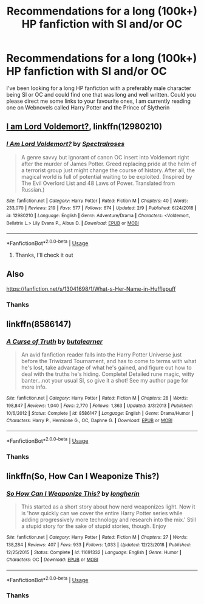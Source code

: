 #+TITLE: Recommendations for a long (100k+) HP fanfiction with SI and/or OC

* Recommendations for a long (100k+) HP fanfiction with SI and/or OC
:PROPERTIES:
:Author: StrawberryIcecream88
:Score: 5
:DateUnix: 1550466796.0
:DateShort: 2019-Feb-18
:FlairText: Recommendation
:END:
I've been looking for a long HP fanfiction with a preferably male character being SI or OC and could find one that was long and well written. Could you please direct me some links to your favourite ones, I am currently reading one on Webnovels called Harry Potter and the Prince of Slytherin


** [[https://www.fanfiction.net/s/12980210/1/I-Am-Lord-Voldemort][I am Lord Voldemort?]], linkffn(12980210)
:PROPERTIES:
:Author: InquisitorCOC
:Score: 8
:DateUnix: 1550466897.0
:DateShort: 2019-Feb-18
:END:

*** [[https://www.fanfiction.net/s/12980210/1/][*/I Am Lord Voldemort?/*]] by [[https://www.fanfiction.net/u/8664970/Spectralroses][/Spectralroses/]]

#+begin_quote
  A genre savvy but ignorant of canon OC insert into Voldemort right after the murder of James Potter. Greed replacing pride at the helm of a terrorist group just might change the course of history. After all, the magical world is full of potential waiting to be exploited. (Inspired by The Evil Overlord List and 48 Laws of Power. Translated from Russian.)
#+end_quote

^{/Site/:} ^{fanfiction.net} ^{*|*} ^{/Category/:} ^{Harry} ^{Potter} ^{*|*} ^{/Rated/:} ^{Fiction} ^{M} ^{*|*} ^{/Chapters/:} ^{40} ^{*|*} ^{/Words/:} ^{233,070} ^{*|*} ^{/Reviews/:} ^{219} ^{*|*} ^{/Favs/:} ^{577} ^{*|*} ^{/Follows/:} ^{674} ^{*|*} ^{/Updated/:} ^{2/9} ^{*|*} ^{/Published/:} ^{6/24/2018} ^{*|*} ^{/id/:} ^{12980210} ^{*|*} ^{/Language/:} ^{English} ^{*|*} ^{/Genre/:} ^{Adventure/Drama} ^{*|*} ^{/Characters/:} ^{<Voldemort,} ^{Bellatrix} ^{L.>} ^{Lily} ^{Evans} ^{P.,} ^{Albus} ^{D.} ^{*|*} ^{/Download/:} ^{[[http://www.ff2ebook.com/old/ffn-bot/index.php?id=12980210&source=ff&filetype=epub][EPUB]]} ^{or} ^{[[http://www.ff2ebook.com/old/ffn-bot/index.php?id=12980210&source=ff&filetype=mobi][MOBI]]}

--------------

*FanfictionBot*^{2.0.0-beta} | [[https://github.com/tusing/reddit-ffn-bot/wiki/Usage][Usage]]
:PROPERTIES:
:Author: FanfictionBot
:Score: 3
:DateUnix: 1550466910.0
:DateShort: 2019-Feb-18
:END:

**** Thanks, I'll check it out
:PROPERTIES:
:Author: StrawberryIcecream88
:Score: 1
:DateUnix: 1550466940.0
:DateShort: 2019-Feb-18
:END:


** Also

[[https://fanfiction.net/s/13041698/1/What-s-Her-Name-in-Hufflepuff]]
:PROPERTIES:
:Author: sleepydreamer77
:Score: 6
:DateUnix: 1550468685.0
:DateShort: 2019-Feb-18
:END:

*** Thanks
:PROPERTIES:
:Author: StrawberryIcecream88
:Score: 1
:DateUnix: 1550471253.0
:DateShort: 2019-Feb-18
:END:


** linkffn(8586147)
:PROPERTIES:
:Author: blockbaven
:Score: 1
:DateUnix: 1550474802.0
:DateShort: 2019-Feb-18
:END:

*** [[https://www.fanfiction.net/s/8586147/1/][*/A Curse of Truth/*]] by [[https://www.fanfiction.net/u/4024547/butalearner][/butalearner/]]

#+begin_quote
  An avid fanfiction reader falls into the Harry Potter Universe just before the Triwizard Tournament, and has to come to terms with what he's lost, take advantage of what he's gained, and figure out how to deal with the truths he's hiding. Complete! Detailed rune magic, witty banter...not your usual SI, so give it a shot! See my author page for more info.
#+end_quote

^{/Site/:} ^{fanfiction.net} ^{*|*} ^{/Category/:} ^{Harry} ^{Potter} ^{*|*} ^{/Rated/:} ^{Fiction} ^{M} ^{*|*} ^{/Chapters/:} ^{28} ^{*|*} ^{/Words/:} ^{198,847} ^{*|*} ^{/Reviews/:} ^{1,040} ^{*|*} ^{/Favs/:} ^{2,770} ^{*|*} ^{/Follows/:} ^{1,363} ^{*|*} ^{/Updated/:} ^{3/3/2013} ^{*|*} ^{/Published/:} ^{10/6/2012} ^{*|*} ^{/Status/:} ^{Complete} ^{*|*} ^{/id/:} ^{8586147} ^{*|*} ^{/Language/:} ^{English} ^{*|*} ^{/Genre/:} ^{Drama/Humor} ^{*|*} ^{/Characters/:} ^{Harry} ^{P.,} ^{Hermione} ^{G.,} ^{OC,} ^{Daphne} ^{G.} ^{*|*} ^{/Download/:} ^{[[http://www.ff2ebook.com/old/ffn-bot/index.php?id=8586147&source=ff&filetype=epub][EPUB]]} ^{or} ^{[[http://www.ff2ebook.com/old/ffn-bot/index.php?id=8586147&source=ff&filetype=mobi][MOBI]]}

--------------

*FanfictionBot*^{2.0.0-beta} | [[https://github.com/tusing/reddit-ffn-bot/wiki/Usage][Usage]]
:PROPERTIES:
:Author: FanfictionBot
:Score: 1
:DateUnix: 1550474820.0
:DateShort: 2019-Feb-18
:END:


*** Thanks
:PROPERTIES:
:Author: StrawberryIcecream88
:Score: 1
:DateUnix: 1550489660.0
:DateShort: 2019-Feb-18
:END:


** linkffn(So, How Can I Weaponize This?)
:PROPERTIES:
:Author: 15_Redstones
:Score: 1
:DateUnix: 1550485948.0
:DateShort: 2019-Feb-18
:END:

*** [[https://www.fanfiction.net/s/11691332/1/][*/So How Can I Weaponize This?/*]] by [[https://www.fanfiction.net/u/5290344/longherin][/longherin/]]

#+begin_quote
  This started as a short story about how nerd weaponizes light. Now it is 'how quickly can we cover the entire Harry Potter series while adding progressively more technology and research into the mix.' Still a stupid story for the sake of stupid stories, though. Enjoy
#+end_quote

^{/Site/:} ^{fanfiction.net} ^{*|*} ^{/Category/:} ^{Harry} ^{Potter} ^{*|*} ^{/Rated/:} ^{Fiction} ^{M} ^{*|*} ^{/Chapters/:} ^{27} ^{*|*} ^{/Words/:} ^{138,284} ^{*|*} ^{/Reviews/:} ^{407} ^{*|*} ^{/Favs/:} ^{933} ^{*|*} ^{/Follows/:} ^{1,033} ^{*|*} ^{/Updated/:} ^{12/23/2018} ^{*|*} ^{/Published/:} ^{12/25/2015} ^{*|*} ^{/Status/:} ^{Complete} ^{*|*} ^{/id/:} ^{11691332} ^{*|*} ^{/Language/:} ^{English} ^{*|*} ^{/Genre/:} ^{Humor} ^{*|*} ^{/Characters/:} ^{OC} ^{*|*} ^{/Download/:} ^{[[http://www.ff2ebook.com/old/ffn-bot/index.php?id=11691332&source=ff&filetype=epub][EPUB]]} ^{or} ^{[[http://www.ff2ebook.com/old/ffn-bot/index.php?id=11691332&source=ff&filetype=mobi][MOBI]]}

--------------

*FanfictionBot*^{2.0.0-beta} | [[https://github.com/tusing/reddit-ffn-bot/wiki/Usage][Usage]]
:PROPERTIES:
:Author: FanfictionBot
:Score: 1
:DateUnix: 1550485961.0
:DateShort: 2019-Feb-18
:END:


*** Thanks
:PROPERTIES:
:Author: StrawberryIcecream88
:Score: 1
:DateUnix: 1550489669.0
:DateShort: 2019-Feb-18
:END:
